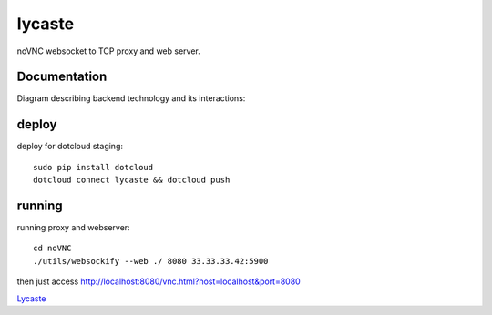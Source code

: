 lycaste
=======

noVNC websocket to TCP proxy and web server.


Documentation
-------------

Diagram describing backend technology and its interactions:

.. image:: diagram.png


deploy
------

deploy for dotcloud staging::

  sudo pip install dotcloud
  dotcloud connect lycaste && dotcloud push


running
-------

running proxy and webserver::

    cd noVNC
    ./utils/websockify --web ./ 8080 33.33.33.42:5900


then just access http://localhost:8080/vnc.html?host=localhost&port=8080


`Lycaste <http://en.wikipedia.org/wiki/Lycaste>`_
